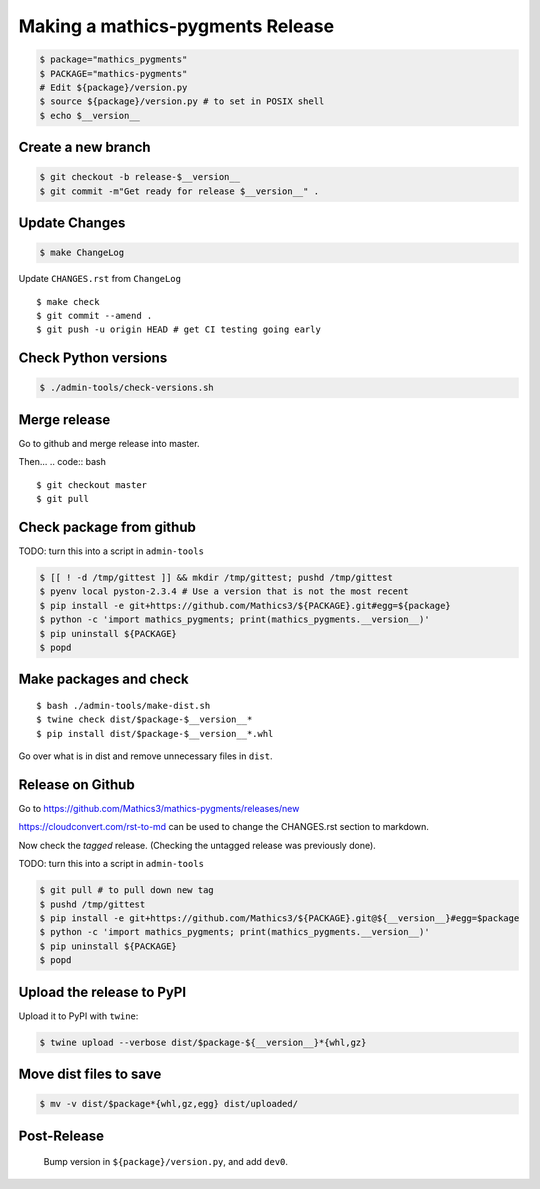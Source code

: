 =================================
Making a mathics-pygments Release
=================================


.. code:: bash

    $ package="mathics_pygments"
    $ PACKAGE="mathics-pygments"
    # Edit ${package}/version.py
    $ source ${package}/version.py # to set in POSIX shell
    $ echo $__version__

Create a new branch
===================

.. code:: bash

    $ git checkout -b release-$__version__
    $ git commit -m"Get ready for release $__version__" .

Update Changes
==============

.. code:: bash

    $ make ChangeLog

Update ``CHANGES.rst`` from ``ChangeLog``

::

    $ make check
    $ git commit --amend .
    $ git push -u origin HEAD # get CI testing going early

Check Python versions
======================

.. code:: bash

   $ ./admin-tools/check-versions.sh

Merge release
=============

Go to github and merge release into master.

Then...
.. code:: bash
::

    $ git checkout master
    $ git pull


Check package from github
=========================

TODO: turn this into a script in ``admin-tools``

.. code:: bash

    $ [[ ! -d /tmp/gittest ]] && mkdir /tmp/gittest; pushd /tmp/gittest
    $ pyenv local pyston-2.3.4 # Use a version that is not the most recent
    $ pip install -e git+https://github.com/Mathics3/${PACKAGE}.git#egg=${package}
    $ python -c 'import mathics_pygments; print(mathics_pygments.__version__)'
    $ pip uninstall ${PACKAGE}
    $ popd

Make packages and check
=======================

::

    $ bash ./admin-tools/make-dist.sh
    $ twine check dist/$package-$__version__*
    $ pip install dist/$package-$__version__*.whl

Go over what is in dist and remove unnecessary files in ``dist``.

Release on Github
=================

Go to https://github.com/Mathics3/mathics-pygments/releases/new

https://cloudconvert.com/rst-to-md can be used to change the CHANGES.rst
section to markdown.

Now check the *tagged* release. (Checking the untagged release was
previously done).

TODO: turn this into a script in ``admin-tools``

.. code:: bash

    $ git pull # to pull down new tag
    $ pushd /tmp/gittest
    $ pip install -e git+https://github.com/Mathics3/${PACKAGE}.git@${__version__}#egg=$package
    $ python -c 'import mathics_pygments; print(mathics_pygments.__version__)'
    $ pip uninstall ${PACKAGE}
    $ popd

Upload the release to PyPI
==========================

Upload it to PyPI with ``twine``:

.. code:: bash

    $ twine upload --verbose dist/$package-${__version__}*{whl,gz}

Move dist files to save
========================

.. code:: bash

    $ mv -v dist/$package*{whl,gz,egg} dist/uploaded/


Post-Release
============

    Bump version in ``${package}/version.py``, and add ``dev0``.
